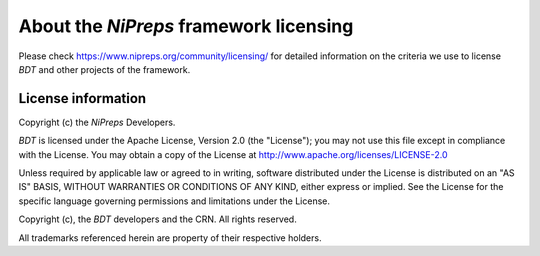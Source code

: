 #######################################
About the *NiPreps* framework licensing
#######################################

Please check https://www.nipreps.org/community/licensing/ for detailed
information on the criteria we use to license *BDT* and other
projects of the framework.


*******************
License information
*******************
Copyright (c) the *NiPreps* Developers.

*BDT* is licensed under the Apache License, Version 2.0 (the "License");
you may not use this file except in compliance with the License.
You may obtain a copy of the License at
http://www.apache.org/licenses/LICENSE-2.0

Unless required by applicable law or agreed to in writing, software
distributed under the License is distributed on an "AS IS" BASIS,
WITHOUT WARRANTIES OR CONDITIONS OF ANY KIND, either express or implied.
See the License for the specific language governing permissions and
limitations under the License.

Copyright (c), the *BDT* developers and the CRN.
All rights reserved.

All trademarks referenced herein are property of their respective holders.
